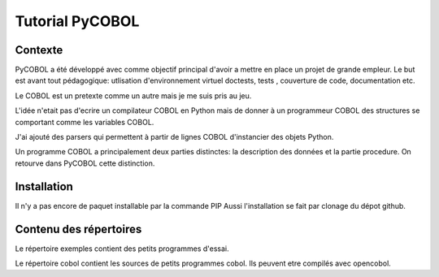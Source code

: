 Tutorial PyCOBOL
================

Contexte
--------

PyCOBOL a été développé avec comme objectif principal d'avoir a mettre en place 
un projet de grande empleur. Le but est avant tout pédagogique: utlisation d'environnement virtuel
doctests, tests , couverture de code, documentation etc.

Le COBOL est un pretexte comme un autre mais je me suis pris au jeu.

L'idée n'etait pas d'ecrire un compilateur COBOL en Python mais 
de donner à un programmeur COBOL des structures se comportant comme les variables COBOL.

J'ai ajouté des parsers qui permettent à partir de lignes COBOL d'instancier des objets Python.

Un programme COBOL a principalement deux parties distinctes: la description des données et la partie procedure. On retourve dans PyCOBOL cette distinction.


Installation
------------

Il n'y a pas encore de paquet installable par la commande PIP
Aussi l'installation se fait par clonage du dépot github.

Contenu des répertoires
-----------------------

Le répertoire exemples contient des petits programmes d'essai.

Le répertoire cobol contient les sources de petits programmes cobol.
Ils peuvent etre compilés avec opencobol. 